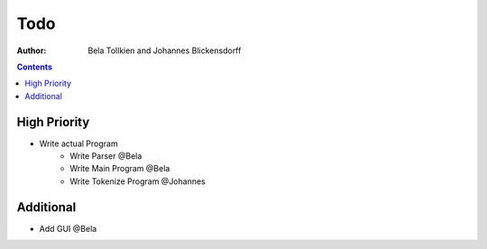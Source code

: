 ========
  Todo
========

:author: Bela Tollkien and Johannes Blickensdorff


.. contents::

---------------
 High Priority
---------------
* Write actual Program
    * Write Parser @Bela
    * Write Main Program @Bela
    * Write Tokenize Program @Johannes

-------------
 Additional
-------------
* Add GUI @Bela

